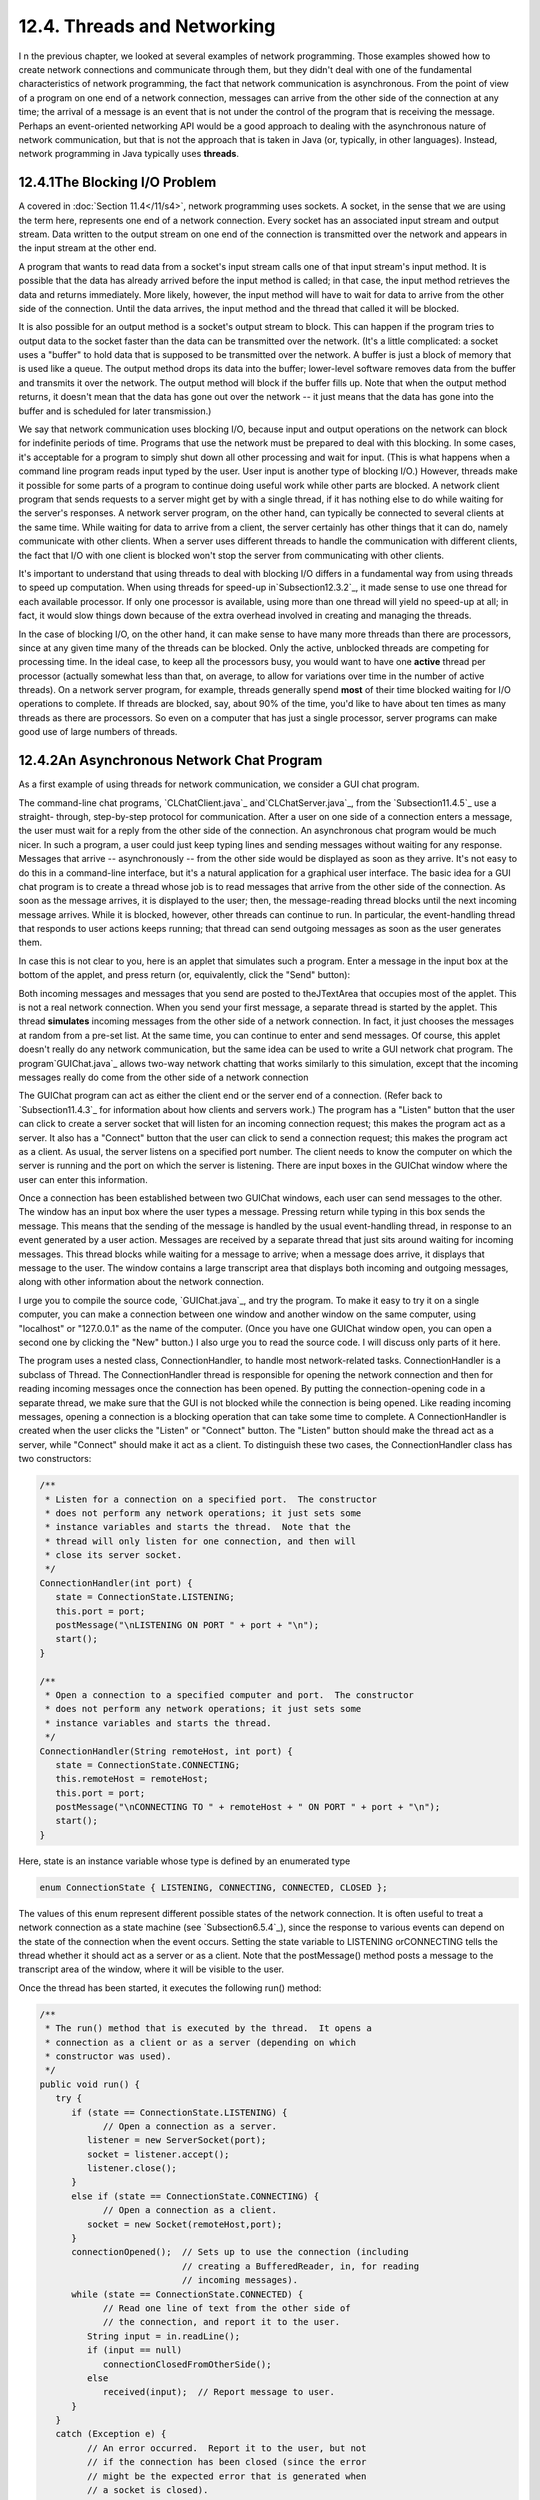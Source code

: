 
12.4. Threads and Networking
----------------------------



I n the previous chapter, we looked at several examples of network
programming. Those examples showed how to create network connections
and communicate through them, but they didn't deal with one of the
fundamental characteristics of network programming, the fact that
network communication is asynchronous. From the point of view of a
program on one end of a network connection, messages can arrive from
the other side of the connection at any time; the arrival of a message
is an event that is not under the control of the program that is
receiving the message. Perhaps an event-oriented networking API would
be a good approach to dealing with the asynchronous nature of network
communication, but that is not the approach that is taken in Java (or,
typically, in other languages). Instead, network programming in Java
typically uses **threads**.





12.4.1The Blocking I/O Problem
~~~~~~~~~~~~~~~~~~~~~~~~~~~~~~

A covered in :doc:`Section 11.4</11/s4>`, network programming uses sockets. A
socket, in the sense that we are using the term here, represents one
end of a network connection. Every socket has an associated input
stream and output stream. Data written to the output stream on one end
of the connection is transmitted over the network and appears in the
input stream at the other end.

A program that wants to read data from a socket's input stream calls
one of that input stream's input method. It is possible that the data
has already arrived before the input method is called; in that case,
the input method retrieves the data and returns immediately. More
likely, however, the input method will have to wait for data to arrive
from the other side of the connection. Until the data arrives, the
input method and the thread that called it will be blocked.

It is also possible for an output method is a socket's output stream
to block. This can happen if the program tries to output data to the
socket faster than the data can be transmitted over the network. (It's
a little complicated: a socket uses a "buffer" to hold data that is
supposed to be transmitted over the network. A buffer is just a block
of memory that is used like a queue. The output method drops its data
into the buffer; lower-level software removes data from the buffer and
transmits it over the network. The output method will block if the
buffer fills up. Note that when the output method returns, it doesn't
mean that the data has gone out over the network -- it just means that
the data has gone into the buffer and is scheduled for later
transmission.)

We say that network communication uses blocking I/O, because input and
output operations on the network can block for indefinite periods of
time. Programs that use the network must be prepared to deal with this
blocking. In some cases, it's acceptable for a program to simply shut
down all other processing and wait for input. (This is what happens
when a command line program reads input typed by the user. User input
is another type of blocking I/O.) However, threads make it possible
for some parts of a program to continue doing useful work while other
parts are blocked. A network client program that sends requests to a
server might get by with a single thread, if it has nothing else to do
while waiting for the server's responses. A network server program, on
the other hand, can typically be connected to several clients at the
same time. While waiting for data to arrive from a client, the server
certainly has other things that it can do, namely communicate with
other clients. When a server uses different threads to handle the
communication with different clients, the fact that I/O with one
client is blocked won't stop the server from communicating with other
clients.

It's important to understand that using threads to deal with blocking
I/O differs in a fundamental way from using threads to speed up
computation. When using threads for speed-up in`Subsection12.3.2`_, it
made sense to use one thread for each available processor. If only one
processor is available, using more than one thread will yield no
speed-up at all; in fact, it would slow things down because of the
extra overhead involved in creating and managing the threads.

In the case of blocking I/O, on the other hand, it can make sense to
have many more threads than there are processors, since at any given
time many of the threads can be blocked. Only the active, unblocked
threads are competing for processing time. In the ideal case, to keep
all the processors busy, you would want to have one **active** thread
per processor (actually somewhat less than that, on average, to allow
for variations over time in the number of active threads). On a
network server program, for example, threads generally spend **most**
of their time blocked waiting for I/O operations to complete. If
threads are blocked, say, about 90% of the time, you'd like to have
about ten times as many threads as there are processors. So even on a
computer that has just a single processor, server programs can make
good use of large numbers of threads.





12.4.2An Asynchronous Network Chat Program
~~~~~~~~~~~~~~~~~~~~~~~~~~~~~~~~~~~~~~~~~~

As a first example of using threads for network communication, we
consider a GUI chat program.

The command-line chat programs, `CLChatClient.java`_
and`CLChatServer.java`_, from the `Subsection11.4.5`_ use a straight-
through, step-by-step protocol for communication. After a user on one
side of a connection enters a message, the user must wait for a reply
from the other side of the connection. An asynchronous chat program
would be much nicer. In such a program, a user could just keep typing
lines and sending messages without waiting for any response. Messages
that arrive -- asynchronously -- from the other side would be
displayed as soon as they arrive. It's not easy to do this in a
command-line interface, but it's a natural application for a graphical
user interface. The basic idea for a GUI chat program is to create a
thread whose job is to read messages that arrive from the other side
of the connection. As soon as the message arrives, it is displayed to
the user; then, the message-reading thread blocks until the next
incoming message arrives. While it is blocked, however, other threads
can continue to run. In particular, the event-handling thread that
responds to user actions keeps running; that thread can send outgoing
messages as soon as the user generates them.

In case this is not clear to you, here is an applet that simulates
such a program. Enter a message in the input box at the bottom of the
applet, and press return (or, equivalently, click the "Send" button):



Both incoming messages and messages that you send are posted to
theJTextArea that occupies most of the applet. This is not a real
network connection. When you send your first message, a separate
thread is started by the applet. This thread **simulates** incoming
messages from the other side of a network connection. In fact, it just
chooses the messages at random from a pre-set list. At the same time,
you can continue to enter and send messages. Of course, this applet
doesn't really do any network communication, but the same idea can be
used to write a GUI network chat program. The program`GUIChat.java`_
allows two-way network chatting that works similarly to this
simulation, except that the incoming messages really do come from the
other side of a network connection

The GUIChat program can act as either the client end or the server end
of a connection. (Refer back to `Subsection11.4.3`_ for information
about how clients and servers work.) The program has a "Listen" button
that the user can click to create a server socket that will listen for
an incoming connection request; this makes the program act as a
server. It also has a "Connect" button that the user can click to send
a connection request; this makes the program act as a client. As
usual, the server listens on a specified port number. The client needs
to know the computer on which the server is running and the port on
which the server is listening. There are input boxes in the GUIChat
window where the user can enter this information.

Once a connection has been established between two GUIChat windows,
each user can send messages to the other. The window has an input box
where the user types a message. Pressing return while typing in this
box sends the message. This means that the sending of the message is
handled by the usual event-handling thread, in response to an event
generated by a user action. Messages are received by a separate thread
that just sits around waiting for incoming messages. This thread
blocks while waiting for a message to arrive; when a message does
arrive, it displays that message to the user. The window contains a
large transcript area that displays both incoming and outgoing
messages, along with other information about the network connection.

I urge you to compile the source code, `GUIChat.java`_, and try the
program. To make it easy to try it on a single computer, you can make
a connection between one window and another window on the same
computer, using "localhost" or "127.0.0.1" as the name of the
computer. (Once you have one GUIChat window open, you can open a
second one by clicking the "New" button.) I also urge you to read the
source code. I will discuss only parts of it here.

The program uses a nested class, ConnectionHandler, to handle most
network-related tasks. ConnectionHandler is a subclass of Thread. The
ConnectionHandler thread is responsible for opening the network
connection and then for reading incoming messages once the connection
has been opened. By putting the connection-opening code in a separate
thread, we make sure that the GUI is not blocked while the connection
is being opened. Like reading incoming messages, opening a connection
is a blocking operation that can take some time to complete. A
ConnectionHandler is created when the user clicks the "Listen" or
"Connect" button. The "Listen" button should make the thread act as a
server, while "Connect" should make it act as a client. To distinguish
these two cases, the ConnectionHandler class has two constructors:


.. code-block:: java

    /**
     * Listen for a connection on a specified port.  The constructor
     * does not perform any network operations; it just sets some
     * instance variables and starts the thread.  Note that the
     * thread will only listen for one connection, and then will
     * close its server socket.
     */
    ConnectionHandler(int port) {
       state = ConnectionState.LISTENING;
       this.port = port;
       postMessage("\nLISTENING ON PORT " + port + "\n");
       start();
    }
    
    /**
     * Open a connection to a specified computer and port.  The constructor
     * does not perform any network operations; it just sets some
     * instance variables and starts the thread.
     */
    ConnectionHandler(String remoteHost, int port) {
       state = ConnectionState.CONNECTING;
       this.remoteHost = remoteHost;
       this.port = port;
       postMessage("\nCONNECTING TO " + remoteHost + " ON PORT " + port + "\n");
       start();
    }


Here, state is an instance variable whose type is defined by an
enumerated type


.. code-block:: java

    enum ConnectionState { LISTENING, CONNECTING, CONNECTED, CLOSED };


The values of this enum represent different possible states of the
network connection. It is often useful to treat a network connection
as a state machine (see `Subsection6.5.4`_), since the response to
various events can depend on the state of the connection when the
event occurs. Setting the state variable to LISTENING orCONNECTING
tells the thread whether it should act as a server or as a client.
Note that the postMessage() method posts a message to the transcript
area of the window, where it will be visible to the user.

Once the thread has been started, it executes the following run()
method:


.. code-block:: java

    /**
     * The run() method that is executed by the thread.  It opens a
     * connection as a client or as a server (depending on which 
     * constructor was used).
     */
    public void run() {
       try {
          if (state == ConnectionState.LISTENING) {
                // Open a connection as a server.
             listener = new ServerSocket(port);
             socket = listener.accept();
             listener.close();
          }
          else if (state == ConnectionState.CONNECTING) {
                // Open a connection as a client.
             socket = new Socket(remoteHost,port);
          }
          connectionOpened();  // Sets up to use the connection (including
                               // creating a BufferedReader, in, for reading
                               // incoming messages).
          while (state == ConnectionState.CONNECTED) {
                // Read one line of text from the other side of
                // the connection, and report it to the user.
             String input = in.readLine();
             if (input == null)
                connectionClosedFromOtherSide();
             else
                received(input);  // Report message to user.
          }
       }
       catch (Exception e) {
             // An error occurred.  Report it to the user, but not
             // if the connection has been closed (since the error
             // might be the expected error that is generated when
             // a socket is closed).
          if (state != ConnectionState.CLOSED)
             postMessage("\n\n ERROR:  " + e);
       }
       finally {  // Clean up before terminating the thread.
          cleanUp();
       }
    }


This method calls several other methods to do some of its work, but
you can see the general outline of how it works. After opening the
connection as either a server or client, the run() method enters a
while loop in which it receives and processes messages from the other
side of the connection until the connection is closed. It is important
to understand how the connection can be closed. The GUIChat window has
a "Disconnect" button that the user can click to close the connection.
The program responds to this event by closing the socket that
represents the connection. It is likely that when this happens, the
connection-handling thread is blocked in the in.readLine() method,
waiting for an incoming message. When the socket is closed by another
thread, this method will fail and will throw an exception; this
exception causes the thread to terminate. (If the connection-handling
thread happens to be between calls to in.readLine() when the socket is
closed, the while loop will terminate because the connection state
changes from CONNECTED to CLOSED.) Note that closing the window will
also close the connection in the same way.

It is also possible for the user on the other side of the connection
to close the connection. When that happens, the stream of incoming
messages ends, and the in.readLine() on this side of the connection
returns the value null, which indicates end-of-stream and acts as a
signal that the connection has been closed by the remote user.

For a final look into the GUIChat code, consider the methods that send
and receive messages. These methods are called from different threads.
The send() method is called by the event-handling thread in response
to a user action. Its purpose is to transmit a message to the remote
user. (It is conceivable, though not likely, that the data output
operation could block, if the socket's output buffer fills up. A more
sophisticated program might take this possibility into account.) This
method uses a PrintWriter,out, that writes to the socket's output
stream. Synchronization of this method prevents the connection state
from changing in the middle of the send operation:


.. code-block:: java

    /**
     * Send a message to the other side of the connection, and post the
     * message to the transcript.  This should only be called when the
     * connection state is ConnectionState.CONNECTED; if it is called at
     * other times, it is ignored.
     */
    synchronized void send(String message) {
       if (state == ConnectionState.CONNECTED) {
          postMessage("SEND:  " + message);
          out.println(message);
          out.flush();
          if (out.checkError()) {
             postMessage("\nERROR OCCURRED WHILE TRYING TO SEND DATA.");
             close();  // Closes the connection.
          }
       }
    }


The received() method is called by the connection-handling thread
**after** a message has been read from the remote user. Its only job
is to display the message to the user, but again it is synchronized to
avoid the race condition that could occur if the connection state were
changed by another thread while this method is being executed:


.. code-block:: java

    /**
     * This is called by the run() method when a message is received from
     * the other side of the connection.  The message is posted to the
     * transcript, but only if the connection state is CONNECTED.  (This
     * is because a message might be received after the user has clicked
     * the "Disconnect" button; that message should not be seen by the
     * user.)
     */
    synchronized private void received(String message) {
       if (state == ConnectionState.CONNECTED)
          postMessage("RECEIVE:  " + message);
    }






12.4.3A Threaded Network Server
~~~~~~~~~~~~~~~~~~~~~~~~~~~~~~~

Threads are often used in network server programs. They allow the
server to deal with several clients at the same time. When a client
can stay connected for an extended period of time, other clients
shouldn't have to wait for service. Even if the interaction with each
client is expected to be very brief, you can't always assume that that
will be the case. You have to allow for the possibility of a
misbehaving client -- one that stays connected without sending data
that the server expects. This can hang up a thread indefinitely, but
in a threaded server there will be other threads that can carry on
with other clients.

The `DateServer.java`_ sample program, from`Subsection11.4.4`_, is an
extremely simple network server program. It does not use threads, so
the server must finish with one client before it can accept a
connection from another client. Let's see how we can turn DataServer
into a threaded server. (This server is so simple that doing so
doesn't make a great deal of sense. However, the same techniques will
work for more complicated servers. See, for example, `Exercise12.4`_.)

As a first attempt, consider `DateServerWithThreads.java`_. This
sample program creates a new thread every time a connection request is
received. The main program simply creates the thread and hands the
connection to the thread. This takes very little time, and in
particular will not block. The run() method of the thread handles the
connection in exactly the same way that it would be handled by the
original program. This is not at all difficult to program. Here's the
new version of the program, with significant changes shown in red:


.. code-block:: java

    import java.net.*;
    import java.io.*;
    import java.util.Date;
    
    /**
     * This program is a server that takes connection requests on
     * the port specified by the constant LISTENING_PORT.  When a
     * connection is opened, the program sends the current time to
     * the connected socket.  The program will continue to receive
     * and process connections until it is killed (by a CONTROL-C,
     * for example). 
     * 
     * This version of the program creates a new thread for
     * every connection request.
     */
    public class DateServerWithThreads {
    
        public static final int LISTENING_PORT = 32007;
    
        public static void main(String[] args) {
    
            ServerSocket listener;  // Listens for incoming connections.
            Socket connection;      // For communication with the connecting program.
    
            /* Accept and process connections forever, or until some error occurs. */
    
            try {
                listener = new ServerSocket(LISTENING_PORT);
                System.out.println("Listening on port " + LISTENING_PORT);
                while (true) {
                    // Accept next connection request and create thread to handle it.
                    connection = listener.accept(); 
                    ConnectionHandler handler = new ConnectionHandler(connection);
                    handler.start();
                }
            }
            catch (Exception e) {
                System.out.println("Sorry, the server has shut down.");
                System.out.println("Error:  " + e);
                return;
            }
    
        }  // end main()
    
    
        /**
         *  Defines a thread that handles the connection with one
         *  client.
         */
        private static class ConnectionHandler extends Thread {
            Socket client;
            ConnectionHandler(Socket socket) {
                client = socket;
            }
            public void run() {
                String clientAddress = client.getInetAddress().toString();
                try {
                    System.out.println("Connection from " + clientAddress );
                    Date now = new Date();  // The current date and time.
                    PrintWriter outgoing;   // Stream for sending data.
                    outgoing = new PrintWriter( client.getOutputStream() );
                    outgoing.println( now.toString() );
                    outgoing.flush();  // Make sure the data is actually sent!
                    client.close();
                }
                catch (Exception e){
                    System.out.println("Error on connection with: " 
                            + clientAddress + ": " + e);
                }
            }
        }
        
    
    } //end class DateServer


One interesting change is at the end of the run() method, where I've
added the clientAddress to the output of the error message. I did this
to identify which connection the error message refers to. Since
threads run in parallel, it's possible for outputs from different
threads to be intermingled in various orders. Messages from the same
thread don't necessarily come together in the output; they might be
separated by messages from other threads. This is just one of the
complications that you have to keep in mind when working with threads!





12.4.4Using a Thread Pool
~~~~~~~~~~~~~~~~~~~~~~~~~

It's not very efficient to create a new thread for every connection,
especially when the connections are typically very short-lived.
Fortunately, we have an alternative: thread pools
(`Subsection12.3.2`_).

`DateServerWithThreadPool.java`_ is an improved version of our server
that uses a thread pool. Each thread in the pool runs in an infinite
loop. Each time through the loop, it handles one connection. We need a
way for the main program to send connections to the threads. It's
natural to use a blocking queue named connectionQueuefor that purpose.
A connection-handling thread takes connections from this queue. Since
it is blocking queue, the thread blocks when the queue is empty and
wakes up when a connection becomes available in the queue. No other
synchronization or communication technique is needed; it's all built
into the blocking queue. Here is the run() method for the connection-
handling threads:


.. code-block:: java

    public void run() {
        while (true) {
            Socket client;
            try {
                client = connectionQueue.take();  // Blocks until item is available.
            }
            catch (InterruptedException e) {
                continue; // (If interrupted, just go back to start of while loop.)
            }
            String clientAddress = client.getInetAddress().toString();
            try {
                System.out.println("Connection from " + clientAddress );
                System.out.println("Handled by thread " + this);
                Date now = new Date();  // The current date and time.
                PrintWriter outgoing;   // Stream for sending data.
                outgoing = new PrintWriter( client.getOutputStream() );
                outgoing.println( now.toString() );
                outgoing.flush();  // Make sure the data is actually sent!
                client.close();
            }
            catch (Exception e){
                System.out.println("Error on connection with: " 
                        + clientAddress + ": " + e);
            }
        }
    }


The main program, in the meantime, runs in an infinite loop in which
connections are accepted and added to the queue:


.. code-block:: java

    while (true) {
            // Accept next connection request and put it in the queue.
        connection = listener.accept();
        try {
            connectionQueue.put(connection); // Blocks if queue is full.
        }
        catch (InterruptedException e) {
        }
    }


The queue in this program is of type ArrayBlockingQueue<Socket>. As
such, it has a limited capacity, and the put() operation on the queue
will block if the queue is full. But wait -- didn't we want to avoid
blocking the main program? When the main program is blocked, the
server is no longer accepting connections, and clients who are trying
to connect are kept waiting. Would it be better to use a
LinkedBlockingQueue, with an unlimited capacity?

In fact, connections in the queue are waiting anyway; they are not
being serviced. If the queue grows unreasonably long, connections in
the queue will have to wait for an unreasonable amount of time. If the
queue keeps growing indefinitely, that just means that the server is
receiving connection requests faster than it can process them. That
could happen for several reasons: Your server might simply not be
powerful enough to handle the volume of traffic that you are getting;
you need to buy a new server. Or perhaps the thread pool doesn't have
enough threads to fully utilize your server; you should increase the
size of the thread pool to match the server's capabilities. Or maybe
your server is under a "Denial Of Service" attack, in which some bad
guy is deliberately sending your server more requests than it can
handle in an attempt to keep other, legitimate clients from getting
service.

In any case, ArrayBlockingQueue with limited capacity is the correct
choice. The queue should be short enough so that connections in the
queue will not have to wait too long for service. In a real server,
the size of the queue and the number of threads in the thread pool
should be adjusted to "tune" the server to account for the particular
hardware and network on which the server is running and for the nature
of the client requests that it typically processes. Optimal tuning is,
in general, a difficult problem.

There is, by the way, another way that things can go wrong: Suppose
that the server needs to read some data from the client, but the
client doesn't send the expected data. The thread that is trying to
read the data can then block indefinitely, waiting for the input. If a
thread pool is being used, this could happen to every thread in the
pool. In that case, no further processing can ever take place! The
solution to this problem is to have connections "time out" if they are
inactive for an excessive period of time. Typically, each connection
thread will keep track of the time when it last received data from the
client. The server runs another thread (sometimes called a "reaper
thread", after the Grim Reaper) that wakes up periodically and checks
each connection thread to see how long it has been inactive. A
connection thread that has been waiting too long for input is
terminated, and a new thread is started in its place. The question of
how long the timeout period should be is another difficult tuning
issue.





12.4.5Distributed Computing
~~~~~~~~~~~~~~~~~~~~~~~~~~~

We have seen how threads can be used to do parallel processing, where
a number of processors work together to complete some task. So far, we
have assumed that all the processors were inside one multi-processor
computer. But parallel processing can also be done using processors
that are in different computers, as long as those computers are
connected to a network over which they can communicate. This type of
parallel processing -- in which a number of computers work together on
a task and communicate over a network -- is calleddistributed
computing.

In some sense, the whole Internet is an immense distributed
computation, but here I am interested in how computers on a network
can cooperate to solve some computational problem. There are several
approaches to distributed computing that are supported in Java. RMI
and CORBA are standards that enable a program running on one computer
to call methods in objects that exist on other computers. This makes
it possible to design an object-oriented program in which different
parts of the program are executed on different computers. RMI (Remote
Method Invocation) only supports communication between Java objects.
CORBA (Common Object Request Broker Architecture) is a more general
standard that allows objects written in various programming languages,
including Java, to communicate with each other. As is commonly the
case in networking, there is the problem of locating services (where
in this case, a "service" means an object that is available to be
called over the network). That is, how can one computer know which
computer a service is located on and what port it is listening on? RMI
and CORBA solve this problem using a "request broker" -- a server
program running at a known location keeps a list of services that are
available on other computers. Computers that offer services register
those services with the request broker; computers that need services
contact the broker to find out where they are located.

RMI and CORBA are complex systems that are not very easy to use. I
mention them here because they are part of Java's standard network
API, but I will not discuss them further. Instead, we will look at a
relatively simple demonstration of distributed computing that uses
only basic networking.

The problem that we will consider is the same one that we used in
`MultiprocessingDemo1.java`_, and its variations, in :doc:`Section 12.2</12/s2>`
and :doc:`Section 12.3</12/s3>`, namely the computation of a complex image. This is
an application that uses the simplest type of parallel programming, in
which the problem can be broken down into tasks that can be performed
independently, with no communication between the tasks. To apply
distributed computing to this type of problem, we can use one "master"
program that divides the problem into tasks and sends those tasks over
the network to "worker" programs that do the actual work. The worker
programs send their results back to the master program, which combines
the results from all the tasks into a solution of the overall problem.
In this context, the worker programs are often called "slaves," and
the program uses the so-calledmaster/slave approach to distributed
computing.

The demonstration program is defined by three source code
files:`CLMandelbrotMaster.java`_ defines the master
program;`CLMandelbrotWorker.java`_ defines the worker programs; and
`CLMandelbrotTask.java`_ defines the class,CLMandelbrotTask, that
represents an individual task that is performed by the workers. To run
the demonstration, you must start the CLMandelbrotWorker program on
several computers (probably by running it on the command line). This
program uses CLMandelbrotTask, so both class files,
CLMandelbrotWorker.class and CLMandelbrotTask.class, must be present
on the worker computers. You can then run CLMandelbrotMaster on the
master computer. Note that this program also requires the class
CLMandelbrotTask. You must specify the host name or IP address of each
of the worker computers as command line arguments
forCLMandelbrotMaster. A worker program listens for connection
requests from the master program, and the master program must be told
where to send those requests. For example, if the worker program is
running on three computers with IP addresses 172.30.217.101,
172.30.217.102, and 172.30.217.103, then you can run
CLMandelbrotMaster with the command


.. code-block:: java

    java  CLMandelbrotMaster  172.30.217.101  172.30.217.102  172.30.217.103


The master will make a network connection to the worker at each IP
address; these connections will be used for communication between the
master program and the workers.

It is possible to run several copies of CLMandelbrotWorker on the same
computer, but they must listen for network connections on different
ports. It is also possible to run CLMandelbrotWorker on the same
computer as CLMandelbrotMaster. You might even see some speed-up when
you do this, if your computer has several processors. See the comments
in the program source code files for more information, but here are
some commands that you can use to run the master program and two
copies of the worker program on the same computer. Give these commands
in separate command windows:


.. code-block:: java

    java  CLMandelbrotWorker                             (Listens on default port)
       
    java  CLMandelbrotWorker  2501                       (Listens on port 2501)
       
    java  CLMandelbrotMaster  localhost  localhost:2501


Every time CLMandelbrotMaster is run, it solves exactly the same
problem. (For this demonstration, the nature of the problem is not
important, but the problem is to compute the data needed for a picture
of a small piece of the famous "Mandelbrot Set." If you are interested
in seeing the picture that is produced, uncomment the call to the
saveImage() method at the end of the main() routine in
`CLMandelbrotMaster.java`_.)

You can run CLMandelbrotMaster with different numbers of worker
programs to see how the time required to solve the problem depends on
the number of workers. (Note that the worker programs continue to run
after the master program exists, so you can run the master program
several times without having to restart the workers.) In addition, if
you run CLMandelbrotMaster with no command line arguments, it will
solve the entire problem on its own, so you can see how long it takes
to do so without using distributed computing. In a trial that I ran on
some rather old, slow computers, it took 40 seconds for
CLMandelbrotMaster to solve the problem on its own. Using just one
worker, it took 43 seconds. The extra time represents extra work
involved in using the network; it takes time to set up a network
connection and to send messages over the network. Using two workers
(on different computers), the problem was solved in 22 seconds. In
this case, each worker did about half of the work, and their
computations were performed in parallel, so that the job was done in
about half the time. With larger numbers of workers, the time
continued to decrease, but only up to a point. The master program
itself has a certain amount of work to do, no matter how many workers
there are, and the total time to solve the problem can never be less
than the time it takes for the master program to do its part. In this
case, the minimum time seemed to be about five seconds.




Let's take a look at how this distributed application is programmed.
The master program divides the overall problem into a set of tasks.
Each task is represented by an object of type CLMandelbrotTask. These
tasks have to be communicated to the worker programs, and the worker
programs must send back their results. Some protocol is needed for
this communication. I decided to use character streams. The master
encodes a task as a line of text, which is sent to a worker. The
worker decodes the text (into an object of type CLMandelbrotTask) to
find out what task it is supposed to perform. It performs the assigned
task. It encodes the results as another line of text, which it sends
back to the master program. Finally, the master decodes the results
and combines them with the results from other tasks. After all the
tasks have been completed and their results have been combined, the
problem has been solved.

A worker receives not just one task, but a sequence of tasks. Each
time it finishes a task and sends back the result, it is assigned a
new task. After all tasks are complete, the worker receives a "close"
command that tells it to close the connection. In
`CLMandelbrotWorker.java`_, all this is done in a method named
handleConnection() that is called to handle a connection that has
already been opened to the master program. It uses a method readTask()
to decode a task that it receives from the master and a method
writeResults() to encode the results of the task for transmission back
to the master. It must also handle any errors that occur:


.. code-block:: java

    private static void handleConnection(Socket connection) {
       try {
          BufferedReader in = new BufferedReader( 
                    new InputStreamReader( connection.getInputStream()) );
          PrintWriter out = new PrintWriter(connection.getOutputStream());
          while (true) {
             String line = in.readLine();  // Message from the master.
             if (line == null) {
                   // End-of-stream encountered -- should not happen.
                throw new Exception("Connection closed unexpectedly.");
             }
             if (line.startsWith(CLOSE_CONNECTION_COMMAND)) {
                   // Represents the normal termination of the connection.
                System.out.println("Received close command.");
                break;
             }
             else if (line.startsWith(TASK_COMMAND)) {
                   // Represents a CLMandelbrotTask that this worker is
                   // supposed to perform.
                CLMandelbrotTask task = readTask(line);  // Decode the message.
                task.compute();  // Perform the task.
                out.println(writeResults(task));  //  Send back the results.
                out.flush();  // Make sure data is sent promptly!
             }
             else {
                   // No other messages are part of the protocol.
                throw new Exception("Illegal command received.");
             }
          }
       }
       catch (Exception e) {
          System.out.println("Client connection closed with error " + e);
       }
       finally {
          try {
             connection.close();  // Make sure the socket is closed.
          }
          catch (Exception e) {
          }
       }
    }


Note that this method is **not** executed in a separate thread. The
worker has only one thing to do at a time and does not need to be
multithreaded.

Turning to the master program, `CLMandelbrotMaster.java`_, we
encounter a more complex situation. The master program must
communicate with several workers over several network connections. To
accomplish this, the master program is multi-threaded, with one thread
to manage communication with each worker. A pseudocode outline of the
main() routine is quite simple:


.. code-block:: java

    create a list of all tasks that must be performed
    if there are no command line arguments {
          // The master program does all the tasks itself.
       Perform each task.
    }
    else {
          // The tasks will be performed by worker programs.
       for each command line argument:
          Get information about a worker from command line argument.
          Create and start a thread to communicate with the worker.
       Wait for all threads to terminate.
    }
    // All tasks are now complete (assuming no error occurred).


The list of tasks is stored in a variable, tasks, of
typeConcurrentBlockingQueue<CLMandelbrotTask>, tasks. (See
`Subsection12.3.2`_.) The communication threads take tasks from this
list and send them to worker programs. The method tasks.poll() is used
to remove a task from the queue. If the queue is empty, it
returnsnull, which acts as a signal that all tasks have been assigned
and the communication thread can terminate.

The job of a thread is to send a sequence of tasks to a worker thread
and to receive the results that the worker sends back. The thread is
also responsible for opening the connection in the first place. A
pseudocode outline for the process executed by the thread might look
like:


.. code-block:: java

    Create a socket connected to the worker program.
    Create input and output streams for communicating with the worker.
    while (true) {
       Let task = tasks.poll().
       If task == null
          break;  // All tasks have been assigned.  
       Encode the task into a message and transmit it to the worker.
       Read the response from the worker.
       Decode and process the response.
    }
    Send a "close" command to the worker.
    Close the socket.


This would work OK. However, there are a few subtle points. First of
all, the thread must be ready to deal with a network error. For
example, a worker might shut down unexpectedly. But if that happens,
the master program can continue, provided other workers are still
available. (You can try this when you run the program: Stop one of the
worker programs, with CONTROL-C, and observe that the master program
still completes successfully.) A difficulty arises if an error occurs
while the thread is working on a task: If the problem as a whole is
going to be completed, that task will have to be reassigned to another
worker. I take care of this by putting the uncompleted task back into
the task list. (Unfortunately, my program does not handle all possible
errors. If the last worker thread fails, there will be no one left to
take over the uncompleted task. Also, if a network connection "hangs"
indefinitely without actually generating an error, my program will
also hang, waiting for a response from a worker that will never
arrive. A more robust program would have some way of detecting the
problem and reassigning the task.)

Another defect in the procedure outlined above is that it leaves the
worker program idle while the thread is processing the worker's
response. It would be nice to get a new task to the worker before
processing the response from the previous task. This would keep the
worker busy and allow two operations to proceed simultaneously instead
of sequentially. (In this example, the time it takes to process a
response is so short that keeping the worker waiting while it is done
probably makes no significant difference. But as a general principle,
it's desirable to have as much parallelism as possible in the
algorithm.) We can modify the procedure to take this into account:


.. code-block:: java

    try {
       Create a socket connected to the worker program.
       Create input and output streams for communicating with the worker.
       Let currentTask = tasks.poll().
       Encode currentTask into a message and send it to the worker.
       while (true) {
          Read the response from the worker.
          Let nextTask = tasks.poll().
          If nextTask != null {
                // Send nextTask to the worker before processing the
                // response to currentTask.
             Encode nextTask into a message and send it to the worker.
          }
          Decode and process the response to currentTask.
          currentTask = nextTask.
          if (currentTask == null)
             break; // All tasks have been assigned.
       }
       Send a "close" command to the worker.
       Close the socket.
    }
    catch (Exception e) {
       Put uncompleted task, if any, back into the task queue.
    }
    finally {
       Close the connection.
    }


Finally, here is how this translates into Java. The pseudocode
presented above becomes the run() method in the class that defines the
communication threads used by the master program:


.. code-block:: java

    /**
     * This class represents one worker thread.  The job of a worker thread
     * is to send out tasks to a CLMandelbrotWorker program over a network
     * connection, and to get back the results computed by that program.
     */
    private static class WorkerConnection extends Thread {
        
        int id;        // Identifies this thread in output statements.
        String host;   // The host to which this thread will connect.
        int port;      // The port number to which this thread will connect.
        
        /**
         * The constructor just sets the values of the instance
         * variables id, host, and port and starts the thread.
         */
        WorkerConnection(int id, String host, int port) {
            this.id = id;
            this.host = host;
            this.port = port;
            start();
        }
        
        /**
         * The run() method of the thread opens a connection to the host and
         * port specified in the constructor, then sends tasks to the
         * CLMandelbrotWorker program on the other side of that connection.
         * If the thread terminates normally, it outputs  the number of tasks
         * that it processed.  If it terminates with an error, it outputs
         * an error message.
         */
        public void run() {
            
            int tasksCompleted = 0; // How many tasks has this thread handled.
            Socket socket;  // The socket for the connection.
            
            try {
                socket = new Socket(host,port);  // open the connection.
            }
            catch (Exception e) {
                System.out.println("Thread " + id + 
                        " could not open connection to " + host + ":" + port);
                System.out.println("   Error: " + e);
                return;
            }
                        
            CLMandelbrotTask currentTask = null;
            CLMandelbrotTask nextTask = null;
    
            try {
                PrintWriter out = new PrintWriter(socket.getOutputStream());
                BufferedReader in = new BufferedReader(
                                 new InputStreamReader(socket.getInputStream()) );
                currentTask = tasks.poll();
                if (currentTask != null) {
                       // Send first task to the worker program.
                    String taskString = writeTask(currentTask);
                    out.println(taskString);
                    out.flush();
                }
                while (currentTask != null) {
                    String resultString = in.readLine(); // Get results for currentTask.
                    if (resultString == null)
                        throw new IOException("Connection closed unexpectedly.");
                    if (! resultString.startsWith(RESULT_COMMAND))
                        throw new IOException("Illegal string received from worker.");
                    nextTask = tasks.poll();  // Get next task and send it to worker.
                    if (nextTask != null) {
                           // Send nextTask to worker before processing results for 
                           // currentTask, so that the worker can work on nextTask
                           // while the currentTask results are processed.
                        String taskString = writeTask(nextTask);
                        out.println(taskString);
                        out.flush();
                    }
                    readResults(resultString, currentTask); 
                    finishTask(currentTask);  // Process results from currentTask.
                    tasksCompleted++;
                    currentTask = nextTask;   // We are finished with old currentTask.
                    nextTask = null;
                }
                out.println(CLOSE_CONNECTION_COMMAND);  // Send close command to worker.
                out.flush();
            }
            catch (Exception e) {
                System.out.println("Thread " + id + " terminated because of an error");
                System.out.println("   Error: " + e);
                e.printStackTrace();
                   // Put uncompleted tasks, if any, back into the task list.
                if (currentTask != null)
                    reassignTask(currentTask);
                if (nextTask != null)
                    reassignTask(nextTask);
            }
            finally {
                System.out.println("Thread " + id + " ending after completing " + 
                        tasksCompleted + " tasks");
                try {
                    socket.close();
                }
                catch (Exception e) {
                }
            }
            
        } //end run()
        
    } // end nested class WorkerConnection




